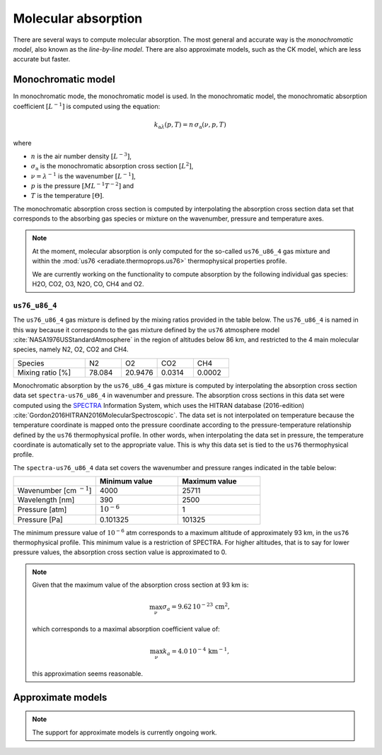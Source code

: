 .. _sec-atmosphere-molecular-absorption:

Molecular absorption
====================

There are several ways to compute molecular absorption.
The most general and accurate way is the *monochromatic model*, also known as
the *line-by-line model*.
There are also approximate models, such as the CK model, which are less accurate
but faster.

Monochromatic model
-------------------

In monochromatic mode, the monochromatic model is used.
In the monochromatic model, the monochromatic absorption coefficient
:math:`[L^{-1}]` is computed using the equation:

.. math::

   k_{\mathrm a \lambda} (p, T) = n \, \sigma_{\mathrm a}(\nu, p, T)

where

* :math:`n` is the air number density :math:`[L^{-3}]`,
* :math:`\sigma_{\mathrm a}` is the monochromatic absorption cross section :math:`[L^2]`,
* :math:`\nu = \lambda^{-1}` is the wavenumber :math:`[L^{-1}]`,
* :math:`p` is the pressure :math:`[ML^{-1}T^{-2}]` and
* :math:`T` is the temperature :math:`[\Theta]`.

The monochromatic absorption cross section is computed by interpolating the
absorption cross section data set that corresponds to the absorbing gas species
or mixture on the wavenumber, pressure and temperature axes.

.. note::

   At the moment, molecular absorption is only computed for the so-called
   ``us76_u86_4`` gas mixture and within the
   :mod:`us76 <eradiate.thermoprops.us76>` thermophysical properties profile.

   We are currently working on the functionality to compute absorption by the
   following individual gas species: H2O, CO2, O3, N2O, CO, CH4 and O2.


``us76_u86_4``
~~~~~~~~~~~~~~

The ``us76_u86_4`` gas mixture is defined by the mixing ratios provided in the
table below.
The ``us76_u86_4`` is named in this way because it corresponds to the
gas mixture defined by the ``us76`` atmosphere model
:cite:`NASA1976USStandardAtmosphere` in the region of altitudes below 86 km,
and restricted to the 4 main molecular species, namely N2, O2, CO2 and CH4.

.. list-table::
   :widths: 2 1 1 1 1

   * - Species
     - N2
     - O2
     - CO2
     - CH4
   * - Mixing ratio [%]
     - 78.084
     - 20.9476
     - 0.0314
     - 0.0002

Monochromatic absorption by the ``us76_u86_4`` gas mixture is computed by
interpolating the absorption cross section data set ``spectra-us76_u86_4`` in
wavenumber and pressure.
The absorption cross sections in this data set were computed using the
`SPECTRA <https://spectra.iao.ru>`_
Information System, which uses the HITRAN database (2016-edition)
:cite:`Gordon2016HITRAN2016MolecularSpectroscopic`.
The data set is not interpolated on temperature because the temperature
coordinate is mapped onto the pressure coordinate according to the
pressure-temperature relationship defined by the ``us76`` thermophysical
profile.
In other words, when interpolating the data set in pressure, the
temperature coordinate is automatically set to the appropriate value.
This is why this data set is tied to the ``us76`` thermophysical profile.


The ``spectra-us76_u86_4`` data set covers the wavenumber and pressure ranges
indicated in the table below:

.. list-table::
   :widths: 1 1 1
   :header-rows: 1

   * -
     - Minimum value
     - Maximum value
   * - Wavenumber [cm :math:`^{-1}`]
     - 4000
     - 25711
   * - Wavelength [nm]
     - 390
     - 2500
   * - Pressure [atm]
     - :math:`10^{-6}`
     - 1
   * - Pressure [Pa]
     - 0.101325
     - 101325

The minimum pressure value of :math:`10^{-6}` atm corresponds to a maximum
altitude of approximately 93 km, in the ``us76`` thermophysical profile.
This minimum value is a restriction of SPECTRA.
For higher altitudes, that is to say for lower pressure values, the absorption
cross section value is approximated to 0.

.. note::

   Given that the maximum value of the absorption cross section at 93 km is:

   .. math::

      \max_{\nu} \sigma_{a} = 9.62 \, 10^{-23} \, \mathrm{cm}^2,

   which corresponds to a maximal absorption coefficient value of:

   .. math::

      \max_{\nu} k_{a} = 4.0 \, 10^{-4} \, \mathrm{km}^{-1},

   this approximation seems reasonable.


Approximate models
------------------

.. note::
   The support for approximate models is currently ongoing work.
